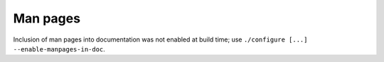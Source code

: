 Man pages
=========

Inclusion of man pages into documentation was not enabled at build time;
use ``./configure [...] --enable-manpages-in-doc``.

.. vim: set textwidth=72 :
.. Local Variables:
.. mode: rst
.. fill-column: 72
.. End:
